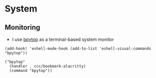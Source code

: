 * System

** Monitoring

- I use [[https://github.com/aristocratos/bpytop][bpytop]] as a terminal-based system monitor

#+begin_src elisp :noweb-ref configs
(add-hook! 'eshell-mode-hook (add-to-list 'eshell-visual-commands "bpytop"))
#+end_src


#+begin_src elisp :noweb-ref bookmarks
("bpytop"
  (handler . ccc/bookmark-alacritty)
  (command "bpytop"))
#+end_src
